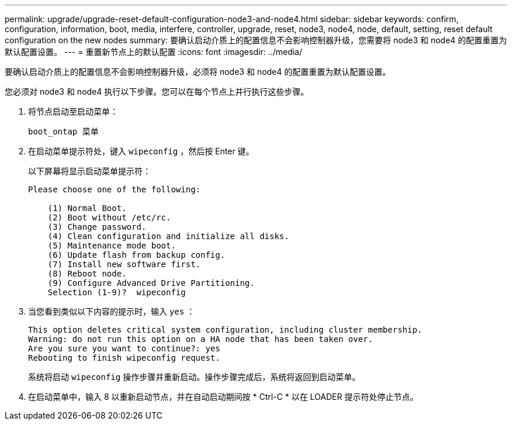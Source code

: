 ---
permalink: upgrade/upgrade-reset-default-configuration-node3-and-node4.html 
sidebar: sidebar 
keywords: confirm, configuration, information, boot, media, interfere, controller, upgrade, reset, node3, node4, node, default, setting, reset default configuration on the new nodes 
summary: 要确认启动介质上的配置信息不会影响控制器升级，您需要将 node3 和 node4 的配置重置为默认配置设置。 
---
= 重置新节点上的默认配置
:icons: font
:imagesdir: ../media/


[role="lead"]
要确认启动介质上的配置信息不会影响控制器升级，必须将 node3 和 node4 的配置重置为默认配置设置。

您必须对 node3 和 node4 执行以下步骤。您可以在每个节点上并行执行这些步骤。

. 将节点启动至启动菜单：
+
`boot_ontap 菜单`

. 在启动菜单提示符处，键入 `wipeconfig` ，然后按 Enter 键。
+
以下屏幕将显示启动菜单提示符：

+
[listing]
----
Please choose one of the following:

    (1) Normal Boot.
    (2) Boot without /etc/rc.
    (3) Change password.
    (4) Clean configuration and initialize all disks.
    (5) Maintenance mode boot.
    (6) Update flash from backup config.
    (7) Install new software first.
    (8) Reboot node.
    (9) Configure Advanced Drive Partitioning.
    Selection (1-9)?  wipeconfig
----
. 当您看到类似以下内容的提示时，输入 `yes` ：
+
[listing]
----
This option deletes critical system configuration, including cluster membership.
Warning: do not run this option on a HA node that has been taken over.
Are you sure you want to continue?: yes
Rebooting to finish wipeconfig request.
----
+
系统将启动 `wipeconfig` 操作步骤并重新启动。操作步骤完成后，系统将返回到启动菜单。

. 在启动菜单中，输入 8 以重新启动节点，并在自动启动期间按 * Ctrl-C * 以在 LOADER 提示符处停止节点。

